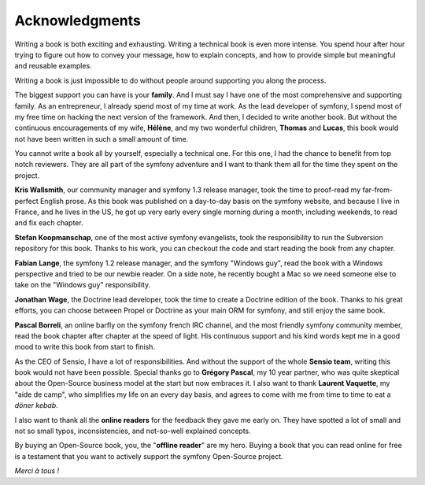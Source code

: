 Acknowledgments
===============

Writing a book is both exciting and exhausting. Writing a technical
book is even more intense. You spend hour after hour trying to
figure out how to convey your message, how to explain concepts, and
how to provide simple but meaningful and reusable examples.

Writing a book is just impossible to do without people around
supporting you along the process.

The biggest support you can have is your **family**. And I must say
I have one of the most comprehensive and supporting family. As an
entrepreneur, I already spend most of my time at work. As the lead
developer of symfony, I spend most of my free time on hacking the
next version of the framework. And then, I decided to write another
book. But without the continuous encouragements of my wife,
**Hélène**, and my two wonderful children, **Thomas** and
**Lucas**, this book would not have been written in such a small
amount of time.

You cannot write a book all by yourself, especially a technical
one. For this one, I had the chance to benefit from top notch
reviewers. They are all part of the symfony adventure and I want to
thank them all for the time they spent on the project.

**Kris Wallsmith**, our community manager and symfony 1.3 release
manager, took the time to proof-read my far-from-perfect English
prose. As this book was published on a day-to-day basis on the
symfony website, and because I live in France, and he lives in the
US, he got up very early every single morning during a month,
including weekends, to read and fix each chapter.

**Stefan Koopmanschap**, one of the most active symfony
evangelists, took the responsibility to run the Subversion
repository for this book. Thanks to his work, you can checkout the
code and start reading the book from any chapter.

**Fabian Lange**, the symfony 1.2 release manager, and the symfony
"Windows guy", read the book with a Windows perspective and tried
to be our newbie reader. On a side note, he recently bought a Mac
so we need someone else to take on the "Windows guy"
responsibility.

**Jonathan Wage**, the Doctrine lead developer, took the time to
create a Doctrine edition of the book. Thanks to his great efforts,
you can choose between Propel or Doctrine as your main ORM for
symfony, and still enjoy the same book.

**Pascal Borreli**, an online barfly on the symfony french IRC
channel, and the most friendly symfony community member, read the
book chapter after chapter at the speed of light. His continuous
support and his kind words kept me in a good mood to write this
book from start to finish.

As the CEO of Sensio, I have a lot of responsibilities. And without
the support of the whole **Sensio team**, writing this book would
not have been possible. Special thanks go to **Grégory Pascal**, my
10 year partner, who was quite skeptical about the Open-Source
business model at the start but now embraces it. I also want to
thank **Laurent Vaquette**, my "aide de camp", who simplifies my
life on an every day basis, and agrees to come with me from time to
time to eat a *döner kebab*.

I also want to thank all the **online readers** for the feedback
they gave me early on. They have spotted a lot of small and not so
small typos, inconsistencies, and not-so-well explained concepts.

By buying an Open-Source book, you, the "**offline reader**" are my
hero. Buying a book that you can read online for free is a
testament that you want to actively support the symfony Open-Source
project.

*Merci à tous !*



